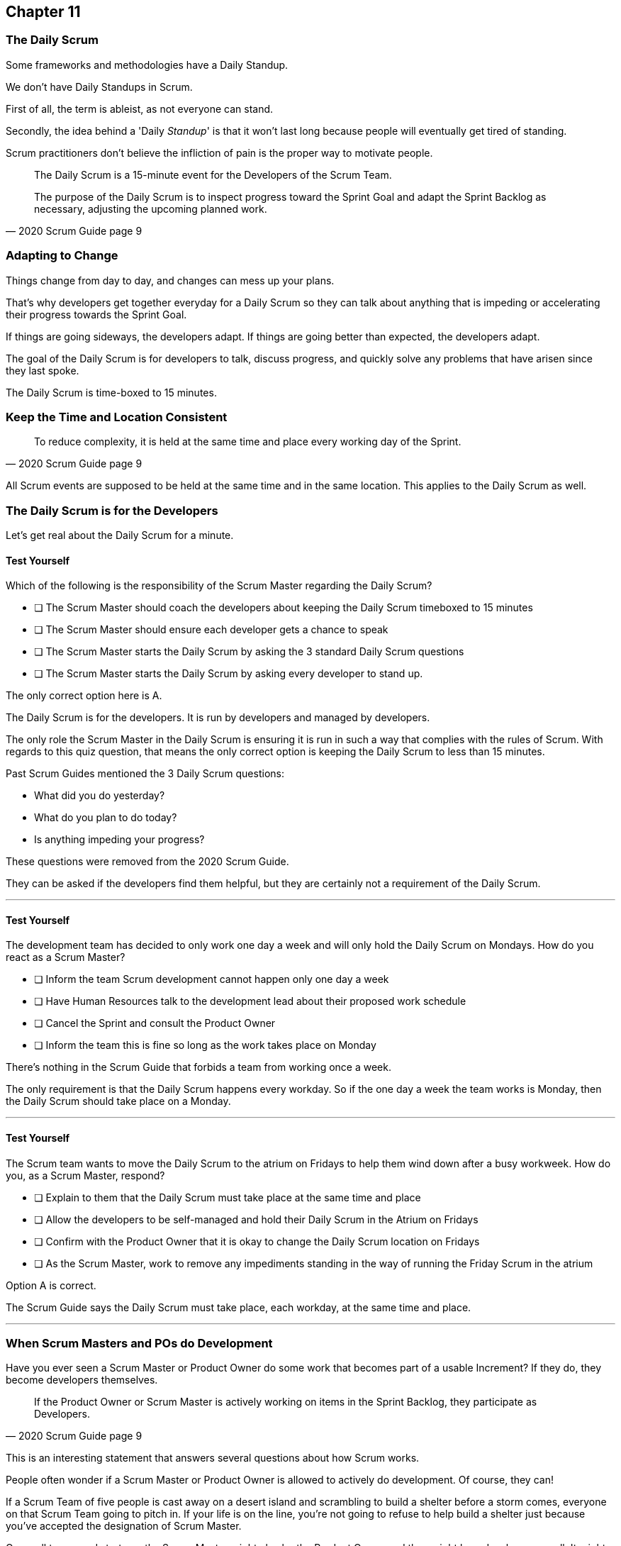 :pdf-theme: some-theme.yml

== Chapter 11
=== The Daily Scrum

Some frameworks and methodologies have a Daily Standup.

We don't have Daily Standups in Scrum.

First of all, the term is ableist, as not everyone can stand. 

Secondly, the idea behind a 'Daily _Standup_' is that it won't last long because people will eventually get tired of standing.

Scrum practitioners don't believe the infliction of pain is the proper way to motivate people.

[quote, 2020 Scrum Guide page 9]
____
The Daily Scrum is a 15-minute event for the Developers of the Scrum Team.

The purpose of the Daily Scrum is to inspect progress toward the Sprint Goal and adapt the Sprint Backlog as necessary, adjusting the upcoming planned work.
____

=== Adapting to Change

Things change from day to day, and changes can mess up your plans.

That's why developers get together everyday for a Daily Scrum so they can talk about anything that is impeding or accelerating their progress towards the Sprint Goal.

If things are going sideways, the developers adapt. If things are going better than expected, the developers adapt.

The goal of the Daily Scrum is for developers to talk, discuss progress, and quickly solve any problems that have arisen since they last spoke.

The Daily Scrum is time-boxed to 15 minutes. 

=== Keep the Time and Location Consistent

[quote, 2020 Scrum Guide page 9]
____
To reduce complexity, it is held at the same time and place every working day of the Sprint.
____


All Scrum events are supposed to be held at the same time and in the same location. This applies to the Daily Scrum as well.


=== The Daily Scrum is for the Developers

Let's get real about the Daily Scrum for a minute.




==== Test Yourself

****
Which of the following is the responsibility of the Scrum Master regarding the Daily Scrum?

* [ ] The Scrum Master should coach the developers about keeping the Daily Scrum timeboxed to 15 minutes
* [ ] The Scrum Master should ensure each developer gets a chance to speak
* [ ] The Scrum Master starts the Daily Scrum by asking the 3 standard Daily Scrum questions
* [ ] The Scrum Master starts the Daily Scrum by asking every developer to stand up.

****

The only correct option here is A.

The Daily Scrum is for the developers. It is run by developers and managed by developers.

The only role the Scrum Master in the Daily Scrum is ensuring it is run in such a way that complies with the rules of Scrum. With regards to this quiz question, that means the only correct option is keeping the Daily Scrum to less than 15 minutes.

Past Scrum Guides mentioned the 3 Daily Scrum questions:

- What did you do yesterday?
- What do you plan to do today?
- Is anything impeding your progress?

These questions were removed from the 2020 Scrum Guide. 

They can be asked if the developers find them helpful, but they are certainly not a requirement of the Daily Scrum.

'''



==== Test Yourself

****
The development team has decided to only work one day a week and will only hold the Daily Scrum on Mondays. How do you react as a Scrum Master?

* [ ] Inform the team Scrum development cannot happen only one day a week
* [ ] Have Human Resources talk to the development lead about their proposed work schedule
* [ ] Cancel the Sprint and consult the Product Owner
* [ ] Inform the team this is fine so long as the work takes place on Monday

****

There's nothing in the Scrum Guide that forbids a team from working once a week.

The only requirement is that the Daily Scrum happens every workday. So if the one day a week the team works is Monday, then the Daily Scrum should take place on a Monday.

'''

==== Test Yourself

****
The Scrum team wants to move the Daily Scrum to the atrium on Fridays to help them wind down after a busy workweek. How do you, as a Scrum Master, respond?

* [ ] Explain to them that the Daily Scrum must take place at the same time and place
* [ ] Allow the developers to be self-managed and hold their Daily Scrum in the Atrium on Fridays
* [ ] Confirm with the Product Owner that it is okay to change the Daily Scrum location on Fridays
* [ ] As the Scrum Master, work to remove any impediments standing in the way of running the Friday Scrum in the atrium

****

Option A is correct.

The Scrum Guide says the Daily Scrum must take place, each workday, at the same time and place. 

'''

=== When Scrum Masters and POs do Development

Have you ever seen a Scrum Master or Product Owner do some work that becomes part of a usable Increment? If they do, they become developers themselves.

[quote, 2020 Scrum Guide page 9]
____
If the Product Owner or Scrum Master is actively working on items in the Sprint Backlog, they participate as Developers.
____

This is an interesting statement that answers several questions about how Scrum works.

People often wonder if a Scrum Master or Product Owner is allowed to actively do development. Of course, they can!

If a Scrum Team of five people is cast away on a desert island and scrambling to build a shelter before a storm comes, everyone on that Scrum Team going to pitch in. If your life is on the line, you're not going to refuse to help build a shelter just because you've accepted the designation of Scrum Master.

On small teams and startups, the Scrum Master might also be the Product Owner and they might be a developer as well. It might not be a best practice, but there's nothing that forbids it. And more to the point, it might make a lot of sense in a really small development firm.

So yes, a developer can also be a Scrum Master or a Product Owner or vice versa.

The only requirement is that if a Scrum Master or Product Owner does development, they are expected to attend the Daily Scrum and participate as though they were a developer, not the Scrum Master or PO. They relinquish their Scrum Master or Product Owner accountabilities while the Daily Scrum takes place.

=== Who participates in the Daily Scrum?

[quote, 2020 Scrum Guide page 9]
____
The Developers can select whatever structure and techniques they want, as long as their Daily Scrum focuses on progress toward the Sprint Goal and produces an actionable plan for the next day of work. 
This creates focus and improves self-management.
____

The Daily Scrum is for the developers. It should be run by the developers, organized by developers, and managed by the developers. How they manage or organize it is up to them.

Anyone can attend the daily Scrum. If the developers want to hire a circus clown to create balloon animals while the Daily Scrum proceeds, then all the power to them. But only the developers are supposed to participate.

Now that's not to say the developers can't ask the Scrum Master or Product Owner a question during the Daily Scrum. That may be necessary to properly adapt their plan towards the sprint goal. But the Scrum Master, Product Owners, and stakeholders shouldn't be active participants driving the meeting. The meeting should be driven by the developers.

=== Purpose of the Daily Scrum

[quote, 2020 Scrum Guide page 9]
____
Daily Scrums improve communications, identify impediments, promote quick decision-making, and consequently eliminate the need for other meetings.
____

Things change from day to day. The Daily Scrum is a time for developers to deal with issues that have arisen that may delay their progress and put the Sprint Goal in jeopardy.

Hopefully having the whole team of developers together in Scrum will help to bring about quick solutions to problems the team might face.

Also, note that the goal of the Daily Scrum is to reduce the need for other meetings.

One complaint I often hear about Scrum is that there are too many meetings. That shouldn't be the case. The Daily Scrum should eliminate the need for other meetings.

=== Meetings Don't Replace Pragmatic Communication

[quote, 2020 Scrum Guide page 9]
____
The Daily Scrum is not the only time Developers are allowed to adjust their plans. 
They often meet throughout the day for more detailed discussions about adapting or re-planning the rest of Sprint’s work.
____

Don't ever think that the Daily Scrum is the only time developers are allowed to talk about their work, or that it's the only time to change the Sprint plan.

If a team of construction workers was putting up a roof, and a wind gust blew all their shingles away, would they wait until the next day's Scrum to form a new plan, or would they reformulate their plans right away?

Developers can meet with each other any time they like. They can schedule additional meetings as a group. They can meet one on one at each other's desks. They can have dinner together after work.

There's nothing in the Scrum Guide that restricts communication between developers, stakeholders, product owners, scrum masters, or anyone else. The only thing the Scrum Guide provides is a few time-boxed events that guarantee opportunities for communication, transparency, and adaptation to take place.

==== Test Yourself

****
A critical bug has appeared in your code that may put the Sprint Goal at risk. What should you, as a developer, do?

* [ ] Speak to your fellow developers as soon as possible to find a way to adapt the Sprint plan
* [ ] Bring the issue up in the next day`s Daily Scrum meeting
* [ ] Inform the Scrum Master and have the Scrum Master remove the impediment
* [ ] Pass the issue to the Quality Assurance team and continue working on Product Backlog items

****

Any time an issue comes up it should be addressed as soon as possible.

If a critical bug appears in your code, and you think it will impact the Sprint Goal, then meet with your fellow developers and see if you can adapt by adjusting the Sprint plan.

Don't ever let the Scrum Guide and the various Scrum events and artifacts impede pragmatic thinking. If a problem arises that needs to be taken care of immediately, take care of it immediately. Don't wait for the next Scrum event to adapt.

'''
